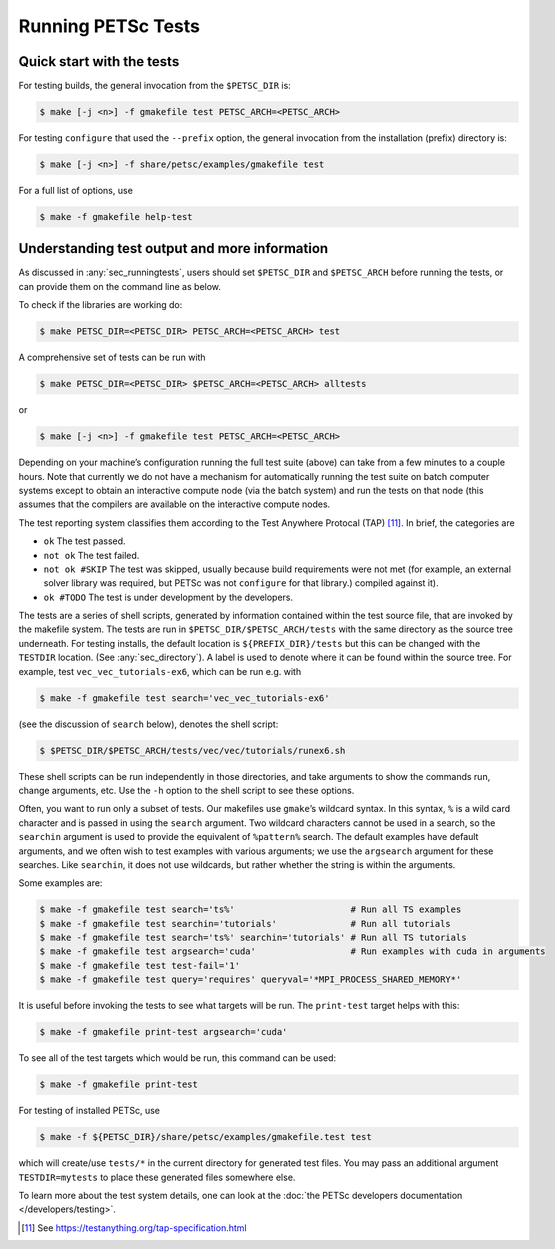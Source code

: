 .. _sec_runningtests:

Running PETSc Tests
-------------------

Quick start with the tests
~~~~~~~~~~~~~~~~~~~~~~~~~~

For testing builds, the general invocation from the ``$PETSC_DIR`` is:

.. code-block:: console

   $ make [-j <n>] -f gmakefile test PETSC_ARCH=<PETSC_ARCH>

For testing ``configure`` that used the ``--prefix`` option, the
general invocation from the installation (prefix) directory is:

.. code-block:: console

   $ make [-j <n>] -f share/petsc/examples/gmakefile test

For a full list of options, use

.. code-block:: console

   $ make -f gmakefile help-test

Understanding test output and more information
~~~~~~~~~~~~~~~~~~~~~~~~~~~~~~~~~~~~~~~~~~~~~~

As discussed in :any:`sec_runningtests`, users should set
``$PETSC_DIR`` and ``$PETSC_ARCH`` before running the tests, or can
provide them on the command line as below.

To check if the libraries are working do:

.. code-block:: console

   $ make PETSC_DIR=<PETSC_DIR> PETSC_ARCH=<PETSC_ARCH> test

A comprehensive set of tests can be run with

.. code-block:: console

   $ make PETSC_DIR=<PETSC_DIR> $PETSC_ARCH=<PETSC_ARCH> alltests

or

.. code-block:: console

   $ make [-j <n>] -f gmakefile test PETSC_ARCH=<PETSC_ARCH>

Depending on your machine’s configuration running the full test suite
(above) can take from a few minutes to a couple hours. Note that
currently we do not have a mechanism for automatically running the test
suite on batch computer systems except to obtain an interactive compute
node (via the batch system) and run the tests on that node (this assumes
that the compilers are available on the interactive compute nodes.

The test reporting system classifies them according to the Test Anywhere
Protocal (TAP) [11]_. In brief, the categories are

-  ``ok`` The test passed.

-  ``not ok`` The test failed.

-  ``not ok #SKIP`` The test was skipped, usually because build
   requirements were not met (for example, an external solver library
   was required, but PETSc was not ``configure`` for that library.)
   compiled against it).

-  ``ok #TODO`` The test is under development by the developers.

The tests are a series of shell scripts, generated by information
contained within the test source file, that are invoked by the makefile
system. The tests are run in ``$PETSC_DIR/$PETSC_ARCH/tests`` with
the same directory as the source tree underneath. For testing installs,
the default location is ``${PREFIX_DIR}/tests`` but this can be changed
with the ``TESTDIR`` location. (See :any:`sec_directory`). A
label is used to denote where it can be found within the source tree.
For example, test ``vec_vec_tutorials-ex6``, which can be run e.g. with

.. code-block:: console

   $ make -f gmakefile test search='vec_vec_tutorials-ex6'

(see the discussion of ``search`` below), denotes the shell script:

.. code-block:: console

   $ $PETSC_DIR/$PETSC_ARCH/tests/vec/vec/tutorials/runex6.sh

These shell scripts can be run independently in those directories, and
take arguments to show the commands run, change arguments, etc. Use the
``-h`` option to the shell script to see these options.

Often, you want to run only a subset of tests. Our makefiles use
``gmake``\ ’s wildcard syntax. In this syntax, ``%`` is a wild card
character and is passed in using the ``search`` argument. Two wildcard
characters cannot be used in a search, so the ``searchin`` argument is
used to provide the equivalent of ``%pattern%`` search. The default
examples have default arguments, and we often wish to test examples with
various arguments; we use the ``argsearch`` argument for these searches.
Like ``searchin``, it does not use wildcards, but rather whether the
string is within the arguments.

Some examples are:

.. code-block:: console

   $ make -f gmakefile test search='ts%'                      # Run all TS examples
   $ make -f gmakefile test searchin='tutorials'              # Run all tutorials
   $ make -f gmakefile test search='ts%' searchin='tutorials' # Run all TS tutorials
   $ make -f gmakefile test argsearch='cuda'                  # Run examples with cuda in arguments
   $ make -f gmakefile test test-fail='1'
   $ make -f gmakefile test query='requires' queryval='*MPI_PROCESS_SHARED_MEMORY*'

It is useful before invoking the tests to see what targets will be run.
The ``print-test`` target helps with this:

.. code-block:: console

   $ make -f gmakefile print-test argsearch='cuda'

To see all of the test targets which would be run, this command can be
used:

.. code-block:: console

   $ make -f gmakefile print-test

For testing of installed PETSc, use

.. code-block:: console

   $ make -f ${PETSC_DIR}/share/petsc/examples/gmakefile.test test

which will create/use ``tests/*`` in the current directory for generated test files.
You may pass an additional argument ``TESTDIR=mytests`` to place these generated files somewhere else.

To learn more about the test system details, one can look at the
:doc:`the PETSc developers documentation </developers/testing>`.

.. [11]
   See https://testanything.org/tap-specification.html
